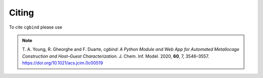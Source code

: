 Citing
======

To cite ``cgbind`` please use

.. note::
    T. A. Young, R. Gheorghe and F. Duarte,
    *cgbind: A Python Module and Web App for Automated Metallocage Construction and Host–Guest Characterization*. J. Chem. Inf. Model. 2020, **60**, 7, 3546–3557. https://doi.org/10.1021/acs.jcim.0c00519

